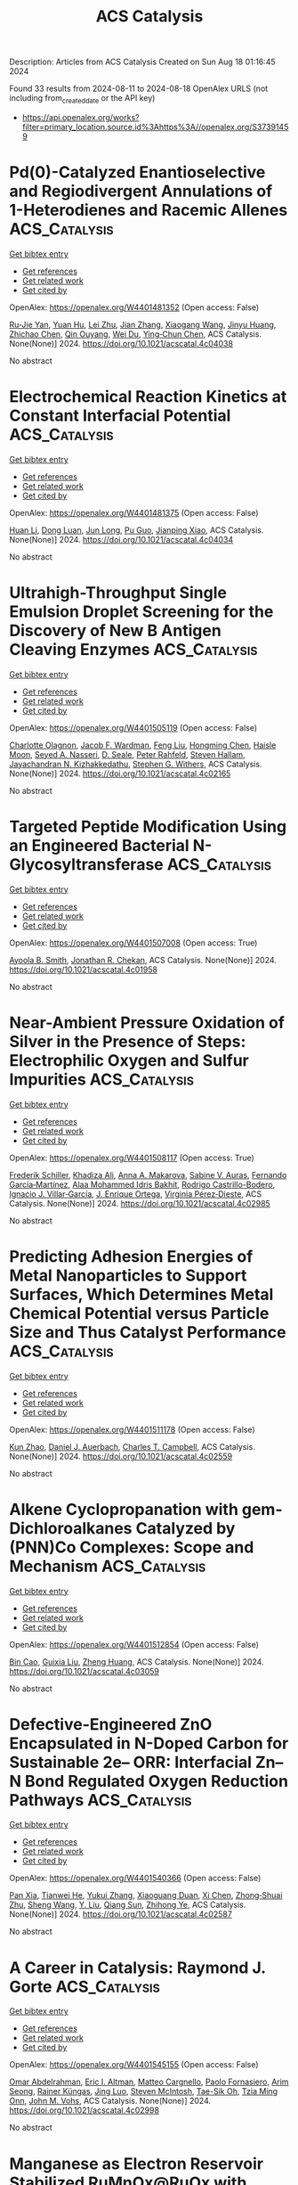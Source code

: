 #+TITLE: ACS Catalysis
Description: Articles from ACS Catalysis
Created on Sun Aug 18 01:16:45 2024

Found 33 results from 2024-08-11 to 2024-08-18
OpenAlex URLS (not including from_created_date or the API key)
- [[https://api.openalex.org/works?filter=primary_location.source.id%3Ahttps%3A//openalex.org/S37391459]]

* Pd(0)-Catalyzed Enantioselective and Regiodivergent Annulations of 1-Heterodienes and Racemic Allenes  :ACS_Catalysis:
:PROPERTIES:
:UUID: https://openalex.org/W4401481352
:TOPICS: Homogeneous Catalysis with Transition Metals, Transition-Metal-Catalyzed C–H Bond Functionalization, Gold Catalysis in Organic Synthesis
:PUBLICATION_DATE: 2024-08-10
:END:    
    
[[elisp:(doi-add-bibtex-entry "https://doi.org/10.1021/acscatal.4c04038")][Get bibtex entry]] 

- [[elisp:(progn (xref--push-markers (current-buffer) (point)) (oa--referenced-works "https://openalex.org/W4401481352"))][Get references]]
- [[elisp:(progn (xref--push-markers (current-buffer) (point)) (oa--related-works "https://openalex.org/W4401481352"))][Get related work]]
- [[elisp:(progn (xref--push-markers (current-buffer) (point)) (oa--cited-by-works "https://openalex.org/W4401481352"))][Get cited by]]

OpenAlex: https://openalex.org/W4401481352 (Open access: False)
    
[[https://openalex.org/A5038274292][Ru‐Jie Yan]], [[https://openalex.org/A5101038176][Yuan Hu]], [[https://openalex.org/A5101773400][Lei Zhu]], [[https://openalex.org/A5102870678][Jian Zhang]], [[https://openalex.org/A5100444820][Xiaogang Wang]], [[https://openalex.org/A5101926479][Jinyu Huang]], [[https://openalex.org/A5100619480][Zhichao Chen]], [[https://openalex.org/A5053632028][Qin Ouyang]], [[https://openalex.org/A5040284332][Wei Du]], [[https://openalex.org/A5100767573][Ying‐Chun Chen]], ACS Catalysis. None(None)] 2024. https://doi.org/10.1021/acscatal.4c04038 
     
No abstract    

    

* Electrochemical Reaction Kinetics at Constant Interfacial Potential  :ACS_Catalysis:
:PROPERTIES:
:UUID: https://openalex.org/W4401481375
:TOPICS: Electrocatalysis for Energy Conversion, Electrochemical Detection of Heavy Metal Ions, Ammonia Synthesis and Electrocatalysis
:PUBLICATION_DATE: 2024-08-10
:END:    
    
[[elisp:(doi-add-bibtex-entry "https://doi.org/10.1021/acscatal.4c04034")][Get bibtex entry]] 

- [[elisp:(progn (xref--push-markers (current-buffer) (point)) (oa--referenced-works "https://openalex.org/W4401481375"))][Get references]]
- [[elisp:(progn (xref--push-markers (current-buffer) (point)) (oa--related-works "https://openalex.org/W4401481375"))][Get related work]]
- [[elisp:(progn (xref--push-markers (current-buffer) (point)) (oa--cited-by-works "https://openalex.org/W4401481375"))][Get cited by]]

OpenAlex: https://openalex.org/W4401481375 (Open access: False)
    
[[https://openalex.org/A5100319216][Huan Li]], [[https://openalex.org/A5027648567][Dong Luan]], [[https://openalex.org/A5030617408][Jun Long]], [[https://openalex.org/A5102537365][Pu Guo]], [[https://openalex.org/A5004947752][Jianping Xiao]], ACS Catalysis. None(None)] 2024. https://doi.org/10.1021/acscatal.4c04034 
     
No abstract    

    

* Ultrahigh-Throughput Single Emulsion Droplet Screening for the Discovery of New B Antigen Cleaving Enzymes  :ACS_Catalysis:
:PROPERTIES:
:UUID: https://openalex.org/W4401505119
:TOPICS: Droplet Microfluidics Technology, Diseases Related to Blood Group Variants, Protein Aggregation and Biopharmaceutical Stability
:PUBLICATION_DATE: 2024-08-12
:END:    
    
[[elisp:(doi-add-bibtex-entry "https://doi.org/10.1021/acscatal.4c02165")][Get bibtex entry]] 

- [[elisp:(progn (xref--push-markers (current-buffer) (point)) (oa--referenced-works "https://openalex.org/W4401505119"))][Get references]]
- [[elisp:(progn (xref--push-markers (current-buffer) (point)) (oa--related-works "https://openalex.org/W4401505119"))][Get related work]]
- [[elisp:(progn (xref--push-markers (current-buffer) (point)) (oa--cited-by-works "https://openalex.org/W4401505119"))][Get cited by]]

OpenAlex: https://openalex.org/W4401505119 (Open access: False)
    
[[https://openalex.org/A5090173803][Charlotte Olagnon]], [[https://openalex.org/A5057958416][Jacob F. Wardman]], [[https://openalex.org/A5100415272][Feng Liu]], [[https://openalex.org/A5100729959][Hongming Chen]], [[https://openalex.org/A5048004326][Haisle Moon]], [[https://openalex.org/A5056516496][Seyed A. Nasseri]], [[https://openalex.org/A5012935864][D. Seale]], [[https://openalex.org/A5030642141][Peter Rahfeld]], [[https://openalex.org/A5101411528][Steven Hallam]], [[https://openalex.org/A5001822496][Jayachandran N. Kizhakkedathu]], [[https://openalex.org/A5061771023][Stephen G. Withers]], ACS Catalysis. None(None)] 2024. https://doi.org/10.1021/acscatal.4c02165 
     
No abstract    

    

* Targeted Peptide Modification Using an Engineered Bacterial N-Glycosyltransferase  :ACS_Catalysis:
:PROPERTIES:
:UUID: https://openalex.org/W4401507008
:TOPICS: Glycosylation in Health and Disease, Chemical Glycobiology and Therapeutic Applications, Natural Products as Sources of New Drugs
:PUBLICATION_DATE: 2024-08-12
:END:    
    
[[elisp:(doi-add-bibtex-entry "https://doi.org/10.1021/acscatal.4c01958")][Get bibtex entry]] 

- [[elisp:(progn (xref--push-markers (current-buffer) (point)) (oa--referenced-works "https://openalex.org/W4401507008"))][Get references]]
- [[elisp:(progn (xref--push-markers (current-buffer) (point)) (oa--related-works "https://openalex.org/W4401507008"))][Get related work]]
- [[elisp:(progn (xref--push-markers (current-buffer) (point)) (oa--cited-by-works "https://openalex.org/W4401507008"))][Get cited by]]

OpenAlex: https://openalex.org/W4401507008 (Open access: True)
    
[[https://openalex.org/A5088779060][Ayoola B. Smith]], [[https://openalex.org/A5042836241][Jonathan R. Chekan]], ACS Catalysis. None(None)] 2024. https://doi.org/10.1021/acscatal.4c01958 
     
No abstract    

    

* Near-Ambient Pressure Oxidation of Silver in the Presence of Steps: Electrophilic Oxygen and Sulfur Impurities  :ACS_Catalysis:
:PROPERTIES:
:UUID: https://openalex.org/W4401508117
:TOPICS: Surface Analysis and Electron Spectroscopy Techniques, Atomic Layer Deposition Technology, Catalytic Nanomaterials
:PUBLICATION_DATE: 2024-08-12
:END:    
    
[[elisp:(doi-add-bibtex-entry "https://doi.org/10.1021/acscatal.4c02985")][Get bibtex entry]] 

- [[elisp:(progn (xref--push-markers (current-buffer) (point)) (oa--referenced-works "https://openalex.org/W4401508117"))][Get references]]
- [[elisp:(progn (xref--push-markers (current-buffer) (point)) (oa--related-works "https://openalex.org/W4401508117"))][Get related work]]
- [[elisp:(progn (xref--push-markers (current-buffer) (point)) (oa--cited-by-works "https://openalex.org/W4401508117"))][Get cited by]]

OpenAlex: https://openalex.org/W4401508117 (Open access: True)
    
[[https://openalex.org/A5028011607][Frederik Schiller]], [[https://openalex.org/A5041085794][Khadiza Ali]], [[https://openalex.org/A5014790949][Anna A. Makarova]], [[https://openalex.org/A5054203829][Sabine V. Auras]], [[https://openalex.org/A5027323229][Fernando García‐Martínez]], [[https://openalex.org/A5056997072][Alaa Mohammed Idris Bakhit]], [[https://openalex.org/A5017339968][Rodrigo Castrillo-Bodero]], [[https://openalex.org/A5069531697][Ignacio J. Villar‐García]], [[https://openalex.org/A5074225529][J. Enrique Ortega]], [[https://openalex.org/A5030683006][Virginia Pérez‐Dieste]], ACS Catalysis. None(None)] 2024. https://doi.org/10.1021/acscatal.4c02985 
     
No abstract    

    

* Predicting Adhesion Energies of Metal Nanoparticles to Support Surfaces, Which Determines Metal Chemical Potential versus Particle Size and Thus Catalyst Performance  :ACS_Catalysis:
:PROPERTIES:
:UUID: https://openalex.org/W4401511178
:TOPICS: Catalytic Nanomaterials, Ice Nucleation and Melting Phenomena, Catalytic Reduction of Nitro Compounds
:PUBLICATION_DATE: 2024-08-12
:END:    
    
[[elisp:(doi-add-bibtex-entry "https://doi.org/10.1021/acscatal.4c02559")][Get bibtex entry]] 

- [[elisp:(progn (xref--push-markers (current-buffer) (point)) (oa--referenced-works "https://openalex.org/W4401511178"))][Get references]]
- [[elisp:(progn (xref--push-markers (current-buffer) (point)) (oa--related-works "https://openalex.org/W4401511178"))][Get related work]]
- [[elisp:(progn (xref--push-markers (current-buffer) (point)) (oa--cited-by-works "https://openalex.org/W4401511178"))][Get cited by]]

OpenAlex: https://openalex.org/W4401511178 (Open access: False)
    
[[https://openalex.org/A5039636381][Kun Zhao]], [[https://openalex.org/A5003685354][Daniel J. Auerbach]], [[https://openalex.org/A5043532223][Charles T. Campbell]], ACS Catalysis. None(None)] 2024. https://doi.org/10.1021/acscatal.4c02559 
     
No abstract    

    

* Alkene Cyclopropanation with gem-Dichloroalkanes Catalyzed by (PNN)Co Complexes: Scope and Mechanism  :ACS_Catalysis:
:PROPERTIES:
:UUID: https://openalex.org/W4401512854
:TOPICS: Catalytic Carbene Chemistry in Organic Synthesis, Transition Metal Catalysis, Gold Catalysis in Organic Synthesis
:PUBLICATION_DATE: 2024-08-12
:END:    
    
[[elisp:(doi-add-bibtex-entry "https://doi.org/10.1021/acscatal.4c03059")][Get bibtex entry]] 

- [[elisp:(progn (xref--push-markers (current-buffer) (point)) (oa--referenced-works "https://openalex.org/W4401512854"))][Get references]]
- [[elisp:(progn (xref--push-markers (current-buffer) (point)) (oa--related-works "https://openalex.org/W4401512854"))][Get related work]]
- [[elisp:(progn (xref--push-markers (current-buffer) (point)) (oa--cited-by-works "https://openalex.org/W4401512854"))][Get cited by]]

OpenAlex: https://openalex.org/W4401512854 (Open access: False)
    
[[https://openalex.org/A5088515626][Bin Cao]], [[https://openalex.org/A5101576372][Guixia Liu]], [[https://openalex.org/A5033486450][Zheng Huang]], ACS Catalysis. None(None)] 2024. https://doi.org/10.1021/acscatal.4c03059 
     
No abstract    

    

* Defective-Engineered ZnO Encapsulated in N-Doped Carbon for Sustainable 2e– ORR: Interfacial Zn–N Bond Regulated Oxygen Reduction Pathways  :ACS_Catalysis:
:PROPERTIES:
:UUID: https://openalex.org/W4401540366
:TOPICS: Fuel Cell Membrane Technology, Electrocatalysis for Energy Conversion, Memristive Devices for Neuromorphic Computing
:PUBLICATION_DATE: 2024-08-13
:END:    
    
[[elisp:(doi-add-bibtex-entry "https://doi.org/10.1021/acscatal.4c02587")][Get bibtex entry]] 

- [[elisp:(progn (xref--push-markers (current-buffer) (point)) (oa--referenced-works "https://openalex.org/W4401540366"))][Get references]]
- [[elisp:(progn (xref--push-markers (current-buffer) (point)) (oa--related-works "https://openalex.org/W4401540366"))][Get related work]]
- [[elisp:(progn (xref--push-markers (current-buffer) (point)) (oa--cited-by-works "https://openalex.org/W4401540366"))][Get cited by]]

OpenAlex: https://openalex.org/W4401540366 (Open access: False)
    
[[https://openalex.org/A5103127164][Pan Xia]], [[https://openalex.org/A5069490944][Tianwei He]], [[https://openalex.org/A5101814743][Yukui Zhang]], [[https://openalex.org/A5006059700][Xiaoguang Duan]], [[https://openalex.org/A5048341522][Xi Chen]], [[https://openalex.org/A5030518466][Zhong‐Shuai Zhu]], [[https://openalex.org/A5100371335][Sheng Wang]], [[https://openalex.org/A5034561438][Y. Liu]], [[https://openalex.org/A5101608123][Qiang Sun]], [[https://openalex.org/A5006611790][Zhihong Ye]], ACS Catalysis. None(None)] 2024. https://doi.org/10.1021/acscatal.4c02587 
     
No abstract    

    

* A Career in Catalysis: Raymond J. Gorte  :ACS_Catalysis:
:PROPERTIES:
:UUID: https://openalex.org/W4401545155
:TOPICS: Catalytic Dehydrogenation of Light Alkanes, Catalytic Nanomaterials, Desulfurization Technologies for Fuels
:PUBLICATION_DATE: 2024-08-13
:END:    
    
[[elisp:(doi-add-bibtex-entry "https://doi.org/10.1021/acscatal.4c02998")][Get bibtex entry]] 

- [[elisp:(progn (xref--push-markers (current-buffer) (point)) (oa--referenced-works "https://openalex.org/W4401545155"))][Get references]]
- [[elisp:(progn (xref--push-markers (current-buffer) (point)) (oa--related-works "https://openalex.org/W4401545155"))][Get related work]]
- [[elisp:(progn (xref--push-markers (current-buffer) (point)) (oa--cited-by-works "https://openalex.org/W4401545155"))][Get cited by]]

OpenAlex: https://openalex.org/W4401545155 (Open access: False)
    
[[https://openalex.org/A5022932212][Omar Abdelrahman]], [[https://openalex.org/A5031757814][Eric I. Altman]], [[https://openalex.org/A5063463209][Matteo Cargnello]], [[https://openalex.org/A5042229475][Paolo Fornasiero]], [[https://openalex.org/A5043209926][Arim Seong]], [[https://openalex.org/A5037908516][Rainer Küngas]], [[https://openalex.org/A5049956942][Jing Luo]], [[https://openalex.org/A5072550183][Steven McIntosh]], [[https://openalex.org/A5058510879][Tae-Sik Oh]], [[https://openalex.org/A5078494384][Tzia Ming Onn]], [[https://openalex.org/A5003605373][John M. Vohs]], ACS Catalysis. None(None)] 2024. https://doi.org/10.1021/acscatal.4c02998 
     
No abstract    

    

* Manganese as Electron Reservoir Stabilized RuMnOx@RuOx with Enhanced Activity and Robust Durability for Acidic Water Oxidation  :ACS_Catalysis:
:PROPERTIES:
:UUID: https://openalex.org/W4401565261
:TOPICS: Electrocatalysis for Energy Conversion, Electrochemical Detection of Heavy Metal Ions, Aqueous Zinc-Ion Battery Technology
:PUBLICATION_DATE: 2024-08-14
:END:    
    
[[elisp:(doi-add-bibtex-entry "https://doi.org/10.1021/acscatal.4c01707")][Get bibtex entry]] 

- [[elisp:(progn (xref--push-markers (current-buffer) (point)) (oa--referenced-works "https://openalex.org/W4401565261"))][Get references]]
- [[elisp:(progn (xref--push-markers (current-buffer) (point)) (oa--related-works "https://openalex.org/W4401565261"))][Get related work]]
- [[elisp:(progn (xref--push-markers (current-buffer) (point)) (oa--cited-by-works "https://openalex.org/W4401565261"))][Get cited by]]

OpenAlex: https://openalex.org/W4401565261 (Open access: False)
    
[[https://openalex.org/A5021708087][Qin Yue]], [[https://openalex.org/A5006593466][Xiaopo Niu]], [[https://openalex.org/A5101524811][Rong Zhao]], [[https://openalex.org/A5087536804][Jiuyi Sun]], [[https://openalex.org/A5080400195][Zhi-Hui Xu]], [[https://openalex.org/A5047556152][Zhenguo Chi]], [[https://openalex.org/A5018366757][Danni Liu]], [[https://openalex.org/A5101683562][Lili Guo]], [[https://openalex.org/A5051852456][Chang Liu]], [[https://openalex.org/A5100427805][Junfeng Zhang]], [[https://openalex.org/A5017217608][Qingfa Wang]], ACS Catalysis. None(None)] 2024. https://doi.org/10.1021/acscatal.4c01707 
     
No abstract    

    

* Mechanistic Insight into the Superior Catalytic Activity of Au/Co3O4 Interface in Glucose Sensors  :ACS_Catalysis:
:PROPERTIES:
:UUID: https://openalex.org/W4401567137
:TOPICS: Electrochemical Biosensor Technology, Nanomaterials with Enzyme-Like Characteristics, Electrochemical Detection of Heavy Metal Ions
:PUBLICATION_DATE: 2024-08-14
:END:    
    
[[elisp:(doi-add-bibtex-entry "https://doi.org/10.1021/acscatal.4c03419")][Get bibtex entry]] 

- [[elisp:(progn (xref--push-markers (current-buffer) (point)) (oa--referenced-works "https://openalex.org/W4401567137"))][Get references]]
- [[elisp:(progn (xref--push-markers (current-buffer) (point)) (oa--related-works "https://openalex.org/W4401567137"))][Get related work]]
- [[elisp:(progn (xref--push-markers (current-buffer) (point)) (oa--cited-by-works "https://openalex.org/W4401567137"))][Get cited by]]

OpenAlex: https://openalex.org/W4401567137 (Open access: False)
    
[[https://openalex.org/A5059460662][Yun Xie]], [[https://openalex.org/A5066878588][Guang‐Jie Xia]], [[https://openalex.org/A5048164749][Weiping Gong]], [[https://openalex.org/A5100511024][Fanglong Zhu]], [[https://openalex.org/A5017864612][Zhenting Zhao]], [[https://openalex.org/A5077960687][Yang−Gang Wang]], ACS Catalysis. None(None)] 2024. https://doi.org/10.1021/acscatal.4c03419 
     
No abstract    

    

* Effective Screening Descriptors of Metal–Organic Framework-Supported Single-Atom Catalysts for Electrochemical CO2 Reduction Reactions: A Computational Study  :ACS_Catalysis:
:PROPERTIES:
:UUID: https://openalex.org/W4401575850
:TOPICS: Electrochemical Reduction of CO2 to Fuels, Accelerating Materials Innovation through Informatics, Chemistry and Applications of Metal-Organic Frameworks
:PUBLICATION_DATE: 2024-08-14
:END:    
    
[[elisp:(doi-add-bibtex-entry "https://doi.org/10.1021/acscatal.4c03937")][Get bibtex entry]] 

- [[elisp:(progn (xref--push-markers (current-buffer) (point)) (oa--referenced-works "https://openalex.org/W4401575850"))][Get references]]
- [[elisp:(progn (xref--push-markers (current-buffer) (point)) (oa--related-works "https://openalex.org/W4401575850"))][Get related work]]
- [[elisp:(progn (xref--push-markers (current-buffer) (point)) (oa--cited-by-works "https://openalex.org/W4401575850"))][Get cited by]]

OpenAlex: https://openalex.org/W4401575850 (Open access: False)
    
[[https://openalex.org/A5086547994][Li-Hui Mou]], [[https://openalex.org/A5017538890][Jiahui Du]], [[https://openalex.org/A5100652701][Yanbo Li]], [[https://openalex.org/A5100619997][Jun Jiang]], [[https://openalex.org/A5053751282][Linjiang Chen]], ACS Catalysis. None(None)] 2024. https://doi.org/10.1021/acscatal.4c03937 
     
No abstract    

    

* Developing Catalysts for the Hydrolysis of Glycosidic Bonds in Oligosaccharides Using a Spectrophotometric Screening Assay  :ACS_Catalysis:
:PROPERTIES:
:UUID: https://openalex.org/W4401590676
:TOPICS: Enzyme Immobilization Techniques, Chiral Separation in Chromatography, Origins and Future of Microfluidics
:PUBLICATION_DATE: 2024-08-14
:END:    
    
[[elisp:(doi-add-bibtex-entry "https://doi.org/10.1021/acscatal.4c03261")][Get bibtex entry]] 

- [[elisp:(progn (xref--push-markers (current-buffer) (point)) (oa--referenced-works "https://openalex.org/W4401590676"))][Get references]]
- [[elisp:(progn (xref--push-markers (current-buffer) (point)) (oa--related-works "https://openalex.org/W4401590676"))][Get related work]]
- [[elisp:(progn (xref--push-markers (current-buffer) (point)) (oa--cited-by-works "https://openalex.org/W4401590676"))][Get cited by]]

OpenAlex: https://openalex.org/W4401590676 (Open access: True)
    
[[https://openalex.org/A5088338125][Susanne Striegler]], ACS Catalysis. None(None)] 2024. https://doi.org/10.1021/acscatal.4c03261 
     
No abstract    

    

* The Effect of the Tetraalkylammonium Cation in the Electrochemical CO2 Reduction Reaction on Copper Electrode  :ACS_Catalysis:
:PROPERTIES:
:UUID: https://openalex.org/W4401591465
:TOPICS: Electrochemical Reduction of CO2 to Fuels, Applications of Ionic Liquids, Carbon Dioxide Utilization for Chemical Synthesis
:PUBLICATION_DATE: 2024-08-14
:END:    
    
[[elisp:(doi-add-bibtex-entry "https://doi.org/10.1021/acscatal.4c02297")][Get bibtex entry]] 

- [[elisp:(progn (xref--push-markers (current-buffer) (point)) (oa--referenced-works "https://openalex.org/W4401591465"))][Get references]]
- [[elisp:(progn (xref--push-markers (current-buffer) (point)) (oa--related-works "https://openalex.org/W4401591465"))][Get related work]]
- [[elisp:(progn (xref--push-markers (current-buffer) (point)) (oa--cited-by-works "https://openalex.org/W4401591465"))][Get cited by]]

OpenAlex: https://openalex.org/W4401591465 (Open access: True)
    
[[https://openalex.org/A5062895183][Connor Deacon-Price]], [[https://openalex.org/A5106519923][Louis Changeur]], [[https://openalex.org/A5074326369][Cássia Sidney Santana]], [[https://openalex.org/A5079766978][Amanda C. Garcia]], ACS Catalysis. None(None)] 2024. https://doi.org/10.1021/acscatal.4c02297 
     
No abstract    

    

* Highly Selective Dual-Atom Pd Heterogeneous Catalyst Prepared by Size-Selected Cluster Beam  :ACS_Catalysis:
:PROPERTIES:
:UUID: https://openalex.org/W4401606577
:TOPICS: Catalytic Nanomaterials, Catalytic Reduction of Nitro Compounds, Catalytic Dehydrogenation of Light Alkanes
:PUBLICATION_DATE: 2024-08-15
:END:    
    
[[elisp:(doi-add-bibtex-entry "https://doi.org/10.1021/acscatal.4c02500")][Get bibtex entry]] 

- [[elisp:(progn (xref--push-markers (current-buffer) (point)) (oa--referenced-works "https://openalex.org/W4401606577"))][Get references]]
- [[elisp:(progn (xref--push-markers (current-buffer) (point)) (oa--related-works "https://openalex.org/W4401606577"))][Get related work]]
- [[elisp:(progn (xref--push-markers (current-buffer) (point)) (oa--cited-by-works "https://openalex.org/W4401606577"))][Get cited by]]

OpenAlex: https://openalex.org/W4401606577 (Open access: False)
    
[[https://openalex.org/A5046863535][Wenka Zhu]], [[https://openalex.org/A5101962097][Wen Wu Xu]], [[https://openalex.org/A5033926331][Xingen Lin]], [[https://openalex.org/A5101659241][S.F. Hu]], [[https://openalex.org/A5102547330][Sichen Tang]], [[https://openalex.org/A5045284604][Syed Adil Shah]], [[https://openalex.org/A5101213568][Zixiang Zhao]], [[https://openalex.org/A5100768241][Yongxin Zhang]], [[https://openalex.org/A5013262767][Siqi Lu]], [[https://openalex.org/A5027629406][X. F. Lu]], [[https://openalex.org/A5101650984][J. G. Wan]], [[https://openalex.org/A5101962097][Wen Wu Xu]], [[https://openalex.org/A5011982705][Huang Zhou]], [[https://openalex.org/A5055199008][Kuo‐Juei Hu]], [[https://openalex.org/A5087862339][Zhongkang Han]], [[https://openalex.org/A5022989538][Yuen Wu]], [[https://openalex.org/A5055941645][Fengqi Song]], ACS Catalysis. None(None)] 2024. https://doi.org/10.1021/acscatal.4c02500 
     
No abstract    

    

* Rhodium-Catalyzed Asymmetric Hydroselenation of 1-Alkynylindoles for Atroposelective Synthesis of Vinyl Selenoethers  :ACS_Catalysis:
:PROPERTIES:
:UUID: https://openalex.org/W4401608966
:TOPICS: Atroposelective Synthesis of Axially Chiral Compounds, Transition-Metal-Catalyzed C–H Bond Functionalization, Homogeneous Catalysis with Transition Metals
:PUBLICATION_DATE: 2024-08-15
:END:    
    
[[elisp:(doi-add-bibtex-entry "https://doi.org/10.1021/acscatal.4c03710")][Get bibtex entry]] 

- [[elisp:(progn (xref--push-markers (current-buffer) (point)) (oa--referenced-works "https://openalex.org/W4401608966"))][Get references]]
- [[elisp:(progn (xref--push-markers (current-buffer) (point)) (oa--related-works "https://openalex.org/W4401608966"))][Get related work]]
- [[elisp:(progn (xref--push-markers (current-buffer) (point)) (oa--cited-by-works "https://openalex.org/W4401608966"))][Get cited by]]

OpenAlex: https://openalex.org/W4401608966 (Open access: False)
    
[[https://openalex.org/A5013313471][Yu-Long Kang]], [[https://openalex.org/A5100752623][Fen Wang]], [[https://openalex.org/A5061667297][Xingwei Li]], ACS Catalysis. None(None)] 2024. https://doi.org/10.1021/acscatal.4c03710 
     
No abstract    

    

* Stereoselective Fe-Catalyzed Decoupled Cross-Couplings: Chiral Vinyl Oxazolidinones as Effective Radical Lynchpins for Diastereoselective C(sp2)–C(sp3) Bond Formation  :ACS_Catalysis:
:PROPERTIES:
:UUID: https://openalex.org/W4401611031
:TOPICS: Applications of Photoredox Catalysis in Organic Synthesis, Role of Fluorine in Medicinal Chemistry and Pharmaceuticals, Transition-Metal-Catalyzed C–H Bond Functionalization
:PUBLICATION_DATE: 2024-08-15
:END:    
    
[[elisp:(doi-add-bibtex-entry "https://doi.org/10.1021/acscatal.4c04568")][Get bibtex entry]] 

- [[elisp:(progn (xref--push-markers (current-buffer) (point)) (oa--referenced-works "https://openalex.org/W4401611031"))][Get references]]
- [[elisp:(progn (xref--push-markers (current-buffer) (point)) (oa--related-works "https://openalex.org/W4401611031"))][Get related work]]
- [[elisp:(progn (xref--push-markers (current-buffer) (point)) (oa--cited-by-works "https://openalex.org/W4401611031"))][Get cited by]]

OpenAlex: https://openalex.org/W4401611031 (Open access: True)
    
[[https://openalex.org/A5012541428][Tapas Maity]], [[https://openalex.org/A5046224682][Ángel Rentería‐Gómez]], [[https://openalex.org/A5038942712][Osvaldo Gutiérrez]], ACS Catalysis. None(None)] 2024. https://doi.org/10.1021/acscatal.4c04568 
     
No abstract    

    

* Two-Electron or Four-Electron Nanocatalysis for Aerobic Glucose Oxidation: A Mechanism-Driven Prediction Model  :ACS_Catalysis:
:PROPERTIES:
:UUID: https://openalex.org/W4401611661
:TOPICS: Electrochemical Biosensor Technology, Electrochemical Detection of Heavy Metal Ions, Nanomaterials with Enzyme-Like Characteristics
:PUBLICATION_DATE: 2024-08-15
:END:    
    
[[elisp:(doi-add-bibtex-entry "https://doi.org/10.1021/acscatal.4c03226")][Get bibtex entry]] 

- [[elisp:(progn (xref--push-markers (current-buffer) (point)) (oa--referenced-works "https://openalex.org/W4401611661"))][Get references]]
- [[elisp:(progn (xref--push-markers (current-buffer) (point)) (oa--related-works "https://openalex.org/W4401611661"))][Get related work]]
- [[elisp:(progn (xref--push-markers (current-buffer) (point)) (oa--cited-by-works "https://openalex.org/W4401611661"))][Get cited by]]

OpenAlex: https://openalex.org/W4401611661 (Open access: False)
    
[[https://openalex.org/A5100371335][Sheng Wang]], [[https://openalex.org/A5088455541][Qiao-Zhi Li]], [[https://openalex.org/A5080159973][Jia‐Jia Zheng]], [[https://openalex.org/A5057337824][Xingfa Gao]], ACS Catalysis. None(None)] 2024. https://doi.org/10.1021/acscatal.4c03226 
     
No abstract    

    

* Grignard Reagent Addition to Pyridinium Salts: A Catalytic Approach to Chiral 1,4-Dihydropyridines  :ACS_Catalysis:
:PROPERTIES:
:UUID: https://openalex.org/W4401613110
:TOPICS: Asymmetric Catalysis, Organometallic Chemistry and Metalation, Chemistry of Pyrrolobenzodiazepines
:PUBLICATION_DATE: 2024-08-15
:END:    
    
[[elisp:(doi-add-bibtex-entry "https://doi.org/10.1021/acscatal.4c03520")][Get bibtex entry]] 

- [[elisp:(progn (xref--push-markers (current-buffer) (point)) (oa--referenced-works "https://openalex.org/W4401613110"))][Get references]]
- [[elisp:(progn (xref--push-markers (current-buffer) (point)) (oa--related-works "https://openalex.org/W4401613110"))][Get related work]]
- [[elisp:(progn (xref--push-markers (current-buffer) (point)) (oa--cited-by-works "https://openalex.org/W4401613110"))][Get cited by]]

OpenAlex: https://openalex.org/W4401613110 (Open access: True)
    
[[https://openalex.org/A5028901741][Siriphong Somprasong]], [[https://openalex.org/A5052232106][Marta Castiñeira Reis]], [[https://openalex.org/A5012293576][Syuzanna R. Harutyunyan]], ACS Catalysis. None(None)] 2024. https://doi.org/10.1021/acscatal.4c03520 
     
No abstract    

    

* Acid–Base Bifunctional Catalysis of the Lewis Acidic Isolated Co(OH)2 and Basic N Anion Generated from CeO2 and 2-Cyanopyridine  :ACS_Catalysis:
:PROPERTIES:
:UUID: https://openalex.org/W4401613654
:TOPICS: Innovations in Organic Synthesis Reactions, Peptide Synthesis and Drug Discovery, Catalytic Reduction of Nitro Compounds
:PUBLICATION_DATE: 2024-08-15
:END:    
    
[[elisp:(doi-add-bibtex-entry "https://doi.org/10.1021/acscatal.4c02378")][Get bibtex entry]] 

- [[elisp:(progn (xref--push-markers (current-buffer) (point)) (oa--referenced-works "https://openalex.org/W4401613654"))][Get references]]
- [[elisp:(progn (xref--push-markers (current-buffer) (point)) (oa--related-works "https://openalex.org/W4401613654"))][Get related work]]
- [[elisp:(progn (xref--push-markers (current-buffer) (point)) (oa--cited-by-works "https://openalex.org/W4401613654"))][Get cited by]]

OpenAlex: https://openalex.org/W4401613654 (Open access: False)
    
[[https://openalex.org/A5074282622][Masazumi Tamura]], [[https://openalex.org/A5009823089][Masanobu Haga]], [[https://openalex.org/A5005601022][Anchalee Junkaew]], [[https://openalex.org/A5087295336][Daiki Asada]], [[https://openalex.org/A5023402348][Riko Ichikawa]], [[https://openalex.org/A5008012900][Ryo Toyoshima]], [[https://openalex.org/A5106262571][Akira Nakayama]], [[https://openalex.org/A5041562042][Hiroshi Kondoh]], [[https://openalex.org/A5053881651][Yoshinao Nakagawa]], [[https://openalex.org/A5053906254][Keiichi Tomishige]], ACS Catalysis. None(None)] 2024. https://doi.org/10.1021/acscatal.4c02378 
     
No abstract    

    

* Confinement Effect and Application in Catalytic Oxidation–Reduction Reaction of Confined Single-Atom Catalysts  :ACS_Catalysis:
:PROPERTIES:
:UUID: https://openalex.org/W4401614499
:TOPICS: Catalytic Nanomaterials, Electrocatalysis for Energy Conversion, Catalytic Reduction of Nitro Compounds
:PUBLICATION_DATE: 2024-08-15
:END:    
    
[[elisp:(doi-add-bibtex-entry "https://doi.org/10.1021/acscatal.4c02113")][Get bibtex entry]] 

- [[elisp:(progn (xref--push-markers (current-buffer) (point)) (oa--referenced-works "https://openalex.org/W4401614499"))][Get references]]
- [[elisp:(progn (xref--push-markers (current-buffer) (point)) (oa--related-works "https://openalex.org/W4401614499"))][Get related work]]
- [[elisp:(progn (xref--push-markers (current-buffer) (point)) (oa--cited-by-works "https://openalex.org/W4401614499"))][Get cited by]]

OpenAlex: https://openalex.org/W4401614499 (Open access: False)
    
[[https://openalex.org/A5103508715][X.‐B. Fan]], [[https://openalex.org/A5100607527][Donghao Li]], [[https://openalex.org/A5079426674][Yuanxiang Shu]], [[https://openalex.org/A5103113889][Yimeng Feng]], [[https://openalex.org/A5100611624][Fengxiang Li]], ACS Catalysis. None(None)] 2024. https://doi.org/10.1021/acscatal.4c02113 
     
No abstract    

    

* Synergistic Cooperation of Dual-Phase Redox Catalysts in Chemical Looping Oxidative Coupling of Methane  :ACS_Catalysis:
:PROPERTIES:
:UUID: https://openalex.org/W4401628374
:TOPICS: Catalytic Dehydrogenation of Light Alkanes, Catalytic Nanomaterials, Zeolite Chemistry and Catalysis
:PUBLICATION_DATE: 2024-08-16
:END:    
    
[[elisp:(doi-add-bibtex-entry "https://doi.org/10.1021/acscatal.4c03001")][Get bibtex entry]] 

- [[elisp:(progn (xref--push-markers (current-buffer) (point)) (oa--referenced-works "https://openalex.org/W4401628374"))][Get references]]
- [[elisp:(progn (xref--push-markers (current-buffer) (point)) (oa--related-works "https://openalex.org/W4401628374"))][Get related work]]
- [[elisp:(progn (xref--push-markers (current-buffer) (point)) (oa--cited-by-works "https://openalex.org/W4401628374"))][Get cited by]]

OpenAlex: https://openalex.org/W4401628374 (Open access: False)
    
[[https://openalex.org/A5087288709][Leo Brody]], [[https://openalex.org/A5036437960][Bar Mosevitzky Lis]], [[https://openalex.org/A5072485858][Abigail Pérez Ortiz]], [[https://openalex.org/A5066686606][Mohammadreza Kosari]], [[https://openalex.org/A5037267949][Kyle Vogt‐Lowell]], [[https://openalex.org/A5064788542][Sam Portillo]], [[https://openalex.org/A5021619062][Reinhard Schomäcker]], [[https://openalex.org/A5066491588][Israel E. Wachs]], [[https://openalex.org/A5081461600][Fanxing Li]], ACS Catalysis. None(None)] 2024. https://doi.org/10.1021/acscatal.4c03001 
     
No abstract    

    

* Benchtop-Stable Carbyl Iminopyridyl NiII Complexes for Olefin Polymerization  :ACS_Catalysis:
:PROPERTIES:
:UUID: https://openalex.org/W4401629582
:TOPICS: Transition Metal Catalysis, Carbon Dioxide Utilization for Chemical Synthesis, Chemistry of Main Group Elements and Compounds
:PUBLICATION_DATE: 2024-08-16
:END:    
    
[[elisp:(doi-add-bibtex-entry "https://doi.org/10.1021/acscatal.4c02708")][Get bibtex entry]] 

- [[elisp:(progn (xref--push-markers (current-buffer) (point)) (oa--referenced-works "https://openalex.org/W4401629582"))][Get references]]
- [[elisp:(progn (xref--push-markers (current-buffer) (point)) (oa--related-works "https://openalex.org/W4401629582"))][Get related work]]
- [[elisp:(progn (xref--push-markers (current-buffer) (point)) (oa--cited-by-works "https://openalex.org/W4401629582"))][Get cited by]]

OpenAlex: https://openalex.org/W4401629582 (Open access: True)
    
[[https://openalex.org/A5090769339][Hasaan Rauf]], [[https://openalex.org/A5100671448][Yu‐Sheng Liu]], [[https://openalex.org/A5106560081][Muhammad Arslan]], [[https://openalex.org/A5060701151][Surya Pratap S. Solanki]], [[https://openalex.org/A5063346563][Éric Deydier]], [[https://openalex.org/A5073644685][Rinaldo Poli]], [[https://openalex.org/A5029991019][Lars C. Grabow]], [[https://openalex.org/A5007452156][Eva Harth]], ACS Catalysis. None(None)] 2024. https://doi.org/10.1021/acscatal.4c02708 
     
No abstract    

    

* Unraveling the Effect of Dopants in Zirconia-Based Catalysts for CO2 Hydrogenation to Methanol  :ACS_Catalysis:
:PROPERTIES:
:UUID: https://openalex.org/W4401631981
:TOPICS: Catalytic Carbon Dioxide Hydrogenation, Catalytic Nanomaterials, Electrochemical Reduction of CO2 to Fuels
:PUBLICATION_DATE: 2024-08-16
:END:    
    
[[elisp:(doi-add-bibtex-entry "https://doi.org/10.1021/acscatal.4c03206")][Get bibtex entry]] 

- [[elisp:(progn (xref--push-markers (current-buffer) (point)) (oa--referenced-works "https://openalex.org/W4401631981"))][Get references]]
- [[elisp:(progn (xref--push-markers (current-buffer) (point)) (oa--related-works "https://openalex.org/W4401631981"))][Get related work]]
- [[elisp:(progn (xref--push-markers (current-buffer) (point)) (oa--cited-by-works "https://openalex.org/W4401631981"))][Get cited by]]

OpenAlex: https://openalex.org/W4401631981 (Open access: False)
    
[[https://openalex.org/A5022902169][Raffaele Cheula]], [[https://openalex.org/A5086377289][Tuan Anh Tran]], [[https://openalex.org/A5060065812][Mie Andersen]], ACS Catalysis. None(None)] 2024. https://doi.org/10.1021/acscatal.4c03206 
     
No abstract    

    

* P-Block Elements Activate Pt Surfaces for the Electrooxidation of Alcohols and Polyols When Promoting the −OH formation  :ACS_Catalysis:
:PROPERTIES:
:UUID: https://openalex.org/W4401633729
:TOPICS: Electrocatalysis for Energy Conversion, Fuel Cell Membrane Technology, Electrochemical Detection of Heavy Metal Ions
:PUBLICATION_DATE: 2024-08-16
:END:    
    
[[elisp:(doi-add-bibtex-entry "https://doi.org/10.1021/acscatal.4c02443")][Get bibtex entry]] 

- [[elisp:(progn (xref--push-markers (current-buffer) (point)) (oa--referenced-works "https://openalex.org/W4401633729"))][Get references]]
- [[elisp:(progn (xref--push-markers (current-buffer) (point)) (oa--related-works "https://openalex.org/W4401633729"))][Get related work]]
- [[elisp:(progn (xref--push-markers (current-buffer) (point)) (oa--cited-by-works "https://openalex.org/W4401633729"))][Get cited by]]

OpenAlex: https://openalex.org/W4401633729 (Open access: True)
    
[[https://openalex.org/A5101457128][Matheus B. C. de Souza]], [[https://openalex.org/A5074344486][Gabriela Soffiati]], [[https://openalex.org/A5082446014][Victor S. Lemos]], [[https://openalex.org/A5040455786][Victor Y. Yukuhiro]], [[https://openalex.org/A5004496213][Miguel A. San‐Miguel]], [[https://openalex.org/A5101581911][Pablo S. Fernández]], ACS Catalysis. None(None)] 2024. https://doi.org/10.1021/acscatal.4c02443 
     
No abstract    

    

* Intermolecular Anti-Markovnikov Hydroamination of Alkenes with Sulfonamides, Sulfamides, and Sulfamates  :ACS_Catalysis:
:PROPERTIES:
:UUID: https://openalex.org/W4401635760
:TOPICS: Catalytic C-H Amination Reactions, Transition-Metal-Catalyzed Sulfur Chemistry, Transition-Metal-Catalyzed C–H Bond Functionalization
:PUBLICATION_DATE: 2024-08-16
:END:    
    
[[elisp:(doi-add-bibtex-entry "https://doi.org/10.1021/acscatal.4c03960")][Get bibtex entry]] 

- [[elisp:(progn (xref--push-markers (current-buffer) (point)) (oa--referenced-works "https://openalex.org/W4401635760"))][Get references]]
- [[elisp:(progn (xref--push-markers (current-buffer) (point)) (oa--related-works "https://openalex.org/W4401635760"))][Get related work]]
- [[elisp:(progn (xref--push-markers (current-buffer) (point)) (oa--cited-by-works "https://openalex.org/W4401635760"))][Get cited by]]

OpenAlex: https://openalex.org/W4401635760 (Open access: False)
    
[[https://openalex.org/A5103280654][A. T. Lin]], [[https://openalex.org/A5106561684][Mathis J. Karrasch]], [[https://openalex.org/A5055184008][Qiaolin Yan]], [[https://openalex.org/A5060242168][Jacob M. Ganley]], [[https://openalex.org/A5082512160][Benjamin G. Hejna]], [[https://openalex.org/A5034006875][Robert R. Knowles]], ACS Catalysis. None(None)] 2024. https://doi.org/10.1021/acscatal.4c03960 
     
No abstract    

    

* Highly Dispersed Cu Atoms Induce Alternating Surface Microstrain in PtCu Concave Octahedral Nanoparticles Accelerating Oxygen Reduction Reaction  :ACS_Catalysis:
:PROPERTIES:
:UUID: https://openalex.org/W4401643081
:TOPICS: Electrocatalysis for Energy Conversion, Memristive Devices for Neuromorphic Computing, Fuel Cell Membrane Technology
:PUBLICATION_DATE: 2024-08-16
:END:    
    
[[elisp:(doi-add-bibtex-entry "https://doi.org/10.1021/acscatal.4c02973")][Get bibtex entry]] 

- [[elisp:(progn (xref--push-markers (current-buffer) (point)) (oa--referenced-works "https://openalex.org/W4401643081"))][Get references]]
- [[elisp:(progn (xref--push-markers (current-buffer) (point)) (oa--related-works "https://openalex.org/W4401643081"))][Get related work]]
- [[elisp:(progn (xref--push-markers (current-buffer) (point)) (oa--cited-by-works "https://openalex.org/W4401643081"))][Get cited by]]

OpenAlex: https://openalex.org/W4401643081 (Open access: False)
    
[[https://openalex.org/A5042007663][Xiashuang Luo]], [[https://openalex.org/A5081523003][Cehuang Fu]], [[https://openalex.org/A5053450604][Shuiyun Shen]], [[https://openalex.org/A5050144802][Xiaohui Yan]], [[https://openalex.org/A5048609660][Junliang Zhang]], [[https://openalex.org/A5048609660][Junliang Zhang]], ACS Catalysis. None(None)] 2024. https://doi.org/10.1021/acscatal.4c02973 
     
No abstract    

    

* Structural and Chemical Origin of Dual-Atom Sites for Enhanced Oxygen Electroreduction  :ACS_Catalysis:
:PROPERTIES:
:UUID: https://openalex.org/W4401647130
:TOPICS: Electrochemical Detection of Heavy Metal Ions, Electrocatalysis for Energy Conversion, Fuel Cell Membrane Technology
:PUBLICATION_DATE: 2024-08-15
:END:    
    
[[elisp:(doi-add-bibtex-entry "https://doi.org/10.1021/acscatal.4c03068")][Get bibtex entry]] 

- [[elisp:(progn (xref--push-markers (current-buffer) (point)) (oa--referenced-works "https://openalex.org/W4401647130"))][Get references]]
- [[elisp:(progn (xref--push-markers (current-buffer) (point)) (oa--related-works "https://openalex.org/W4401647130"))][Get related work]]
- [[elisp:(progn (xref--push-markers (current-buffer) (point)) (oa--cited-by-works "https://openalex.org/W4401647130"))][Get cited by]]

OpenAlex: https://openalex.org/W4401647130 (Open access: False)
    
[[https://openalex.org/A5026670698][Xiannong Tang]], [[https://openalex.org/A5100683497][Yuqin Zhang]], [[https://openalex.org/A5071613190][Shaobin Tang]], [[https://openalex.org/A5046398623][Dirk Lützenkirchen‐Hecht]], [[https://openalex.org/A5037878083][Kai Yuan]], [[https://openalex.org/A5079785501][Yiwang Chen]], ACS Catalysis. None(None)] 2024. https://doi.org/10.1021/acscatal.4c03068 
     
No abstract    

    

* Reconstitution of Myoglobin with Iron Porphycene Generates an Artificial Aldoxime Dehydratase with Expanded Catalytic Activities  :ACS_Catalysis:
:PROPERTIES:
:UUID: https://openalex.org/W4401647230
:TOPICS: Molecular Mechanisms of Heme Biosynthesis and Related Disorders, Biological Methane Utilization and Metabolism, Hemoglobin Function and Regulation in Vertebrates
:PUBLICATION_DATE: 2024-08-16
:END:    
    
[[elisp:(doi-add-bibtex-entry "https://doi.org/10.1021/acscatal.4c03220")][Get bibtex entry]] 

- [[elisp:(progn (xref--push-markers (current-buffer) (point)) (oa--referenced-works "https://openalex.org/W4401647230"))][Get references]]
- [[elisp:(progn (xref--push-markers (current-buffer) (point)) (oa--related-works "https://openalex.org/W4401647230"))][Get related work]]
- [[elisp:(progn (xref--push-markers (current-buffer) (point)) (oa--cited-by-works "https://openalex.org/W4401647230"))][Get cited by]]

OpenAlex: https://openalex.org/W4401647230 (Open access: True)
    
[[https://openalex.org/A5101618410][Shunsuke Kato]], [[https://openalex.org/A5023480711][Masatoshi Abe]], [[https://openalex.org/A5077386505][Harald Gröger]], [[https://openalex.org/A5021407407][Takashi Hayashi]], ACS Catalysis. None(None)] 2024. https://doi.org/10.1021/acscatal.4c03220 
     
No abstract    

    

* Issue Publication Information  :ACS_Catalysis:
:PROPERTIES:
:UUID: https://openalex.org/W4401650251
:TOPICS: 
:PUBLICATION_DATE: 2024-08-16
:END:    
    
[[elisp:(doi-add-bibtex-entry "https://doi.org/10.1021/csv014i016_1834783")][Get bibtex entry]] 

- [[elisp:(progn (xref--push-markers (current-buffer) (point)) (oa--referenced-works "https://openalex.org/W4401650251"))][Get references]]
- [[elisp:(progn (xref--push-markers (current-buffer) (point)) (oa--related-works "https://openalex.org/W4401650251"))][Get related work]]
- [[elisp:(progn (xref--push-markers (current-buffer) (point)) (oa--cited-by-works "https://openalex.org/W4401650251"))][Get cited by]]

OpenAlex: https://openalex.org/W4401650251 (Open access: False)
    
, ACS Catalysis. 14(16)] 2024. https://doi.org/10.1021/csv014i016_1834783 
     
No abstract    

    

* Issue Editorial Masthead  :ACS_Catalysis:
:PROPERTIES:
:UUID: https://openalex.org/W4401652163
:TOPICS: 
:PUBLICATION_DATE: 2024-08-16
:END:    
    
[[elisp:(doi-add-bibtex-entry "https://doi.org/10.1021/csv014i016_1834784")][Get bibtex entry]] 

- [[elisp:(progn (xref--push-markers (current-buffer) (point)) (oa--referenced-works "https://openalex.org/W4401652163"))][Get references]]
- [[elisp:(progn (xref--push-markers (current-buffer) (point)) (oa--related-works "https://openalex.org/W4401652163"))][Get related work]]
- [[elisp:(progn (xref--push-markers (current-buffer) (point)) (oa--cited-by-works "https://openalex.org/W4401652163"))][Get cited by]]

OpenAlex: https://openalex.org/W4401652163 (Open access: False)
    
, ACS Catalysis. 14(16)] 2024. https://doi.org/10.1021/csv014i016_1834784 
     
No abstract    

    

* Bidirectional Electron Transfer Strategies for Anti-Markovnikov Olefin Aminofunctionalization via Arylamine Radicals  :ACS_Catalysis:
:PROPERTIES:
:UUID: https://openalex.org/W4401658377
:TOPICS: Applications of Photoredox Catalysis in Organic Synthesis, Transition-Metal-Catalyzed Sulfur Chemistry, Transition-Metal-Catalyzed C–H Bond Functionalization
:PUBLICATION_DATE: 2024-08-17
:END:    
    
[[elisp:(doi-add-bibtex-entry "https://doi.org/10.1021/acscatal.4c04110")][Get bibtex entry]] 

- [[elisp:(progn (xref--push-markers (current-buffer) (point)) (oa--referenced-works "https://openalex.org/W4401658377"))][Get references]]
- [[elisp:(progn (xref--push-markers (current-buffer) (point)) (oa--related-works "https://openalex.org/W4401658377"))][Get related work]]
- [[elisp:(progn (xref--push-markers (current-buffer) (point)) (oa--cited-by-works "https://openalex.org/W4401658377"))][Get cited by]]

OpenAlex: https://openalex.org/W4401658377 (Open access: False)
    
[[https://openalex.org/A5003070688][Pritam Roychowdhury]], [[https://openalex.org/A5036869372][Samya Samanta]], [[https://openalex.org/A5049208087][Lauren R. Brown]], [[https://openalex.org/A5092597708][Saim Waheed]], [[https://openalex.org/A5083255496][David C. Powers]], ACS Catalysis. None(None)] 2024. https://doi.org/10.1021/acscatal.4c04110 
     
No abstract    

    

* Uncovering the Parallel Biosynthetic Pathways of the Cyclohexanone and Phenol Rings in Cycloheximide and Actiphenol by Tailoring Redox Enzymes  :ACS_Catalysis:
:PROPERTIES:
:UUID: https://openalex.org/W4401658412
:TOPICS: Natural Products as Sources of New Drugs, Biosynthesis and Engineering of Terpenoids, Metabolic Engineering and Synthetic Biology
:PUBLICATION_DATE: 2024-08-17
:END:    
    
[[elisp:(doi-add-bibtex-entry "https://doi.org/10.1021/acscatal.4c03332")][Get bibtex entry]] 

- [[elisp:(progn (xref--push-markers (current-buffer) (point)) (oa--referenced-works "https://openalex.org/W4401658412"))][Get references]]
- [[elisp:(progn (xref--push-markers (current-buffer) (point)) (oa--related-works "https://openalex.org/W4401658412"))][Get related work]]
- [[elisp:(progn (xref--push-markers (current-buffer) (point)) (oa--cited-by-works "https://openalex.org/W4401658412"))][Get cited by]]

OpenAlex: https://openalex.org/W4401658412 (Open access: False)
    
[[https://openalex.org/A5053837836][Jun Tang]], [[https://openalex.org/A5018548208][Xiaowei Guo]], [[https://openalex.org/A5101764185][Jing Yang]], [[https://openalex.org/A5101807810][Yongjiang Wang]], [[https://openalex.org/A5101244435][Jianying Luo]], [[https://openalex.org/A5067846870][Min Yin]], [[https://openalex.org/A5080595301][Yijun Yan]], [[https://openalex.org/A5049451705][Sheng‐Xiong Huang]], ACS Catalysis. None(None)] 2024. https://doi.org/10.1021/acscatal.4c03332 
     
No abstract    

    
